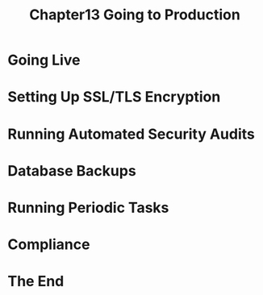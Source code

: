 #+TITLE: Chapter13 Going to Production
#+OPTIONS: ^:{}
* Going Live
* Setting Up SSL/TLS Encryption
* Running Automated Security Audits
* Database Backups
* Running Periodic Tasks
* Compliance
* The End
